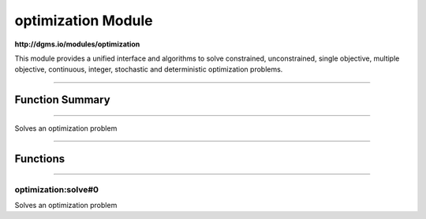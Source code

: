.. role:: xquery(code)
   :language: xquery

optimization Module
==========

**http://dgms.io/modules/optimization**

This module provides a unified interface and algorithms to solve
constrained, unconstrained, single objective, multiple objective,
continuous, integer, stochastic and deterministic optimization
problems.


----------

Function Summary
**********

----------

.. raw:: html

  <code class="function-summary"><a href="#solve-0">solve</a>() external</code>

Solves an optimization problem


----------

Functions
**********

----------

.. _solve-0:

optimization:solve#0
##########
.. raw:: html

  <code class="function-summary">declare %public %an:nondeterministic %an:variadic function optimization:solve() external</code>


Solves an optimization problem


